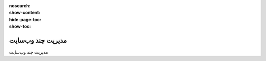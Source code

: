 :nosearch:
:show-content:
:hide-page-toc:
:show-toc:

====================
مدیریت چند وب‌سایت
====================

مدیریت چند وب‌سایت

.. .. toctree::
..    :titlesonly:

..    ./cookies-bar
..    ./manage-multiple-websites
..    ./translations
